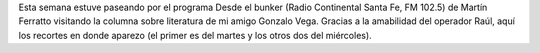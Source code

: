 .. title: Audio de Desde el bunker
.. slug: audio-de-desde-el-bunker
.. date: 2015-09-24 21:51:23 UTC-03:00
.. tags: Desde el bunker, Xolopes, Santa Furia, Gonzalo Vega 
.. category: 
.. link: 
.. description: 
.. type: text

Esta semana estuve paseando por el programa Desde el bunker (Radio Continental Santa Fe,
FM 102.5)  de Martín Ferratto visitando
la columna sobre literatura de mi amigo Gonzalo Vega. Gracias a la amabilidad del operador Raúl,
aquí los recortes en donde aparezo (el primer es del martes y los otros dos del miércoles).

.. raw:: html

	<iframe width="100%" height="160" src="https://clyp.it/4y3pzuae/widget" frameborder="0"></iframe>

.. raw:: html

	<blockquote class="twitter-tweet" lang="es"><p lang="es" dir="ltr">Hoy en la columna de <a href="https://twitter.com/hashtag/Literatura?src=hash">#Literatura</a> sorteado dos libros de <a href="https://twitter.com/jjconti">@jjconti</a> junto a <a href="https://twitter.com/gonzarvega">@gonzarvega</a> <a href="http://t.co/WggH57H4yE">pic.twitter.com/WggH57H4yE</a></p>&mdash; MF (@MartinFerratto) <a href="https://twitter.com/MartinFerratto/status/646468951552212992">septiembre 22, 2015</a></blockquote>
	<script async src="//platform.twitter.com/widgets.js" charset="utf-8"></script>


.. raw:: html

	<blockquote class="twitter-tweet" lang="es"><p lang="es" dir="ltr"><a href="https://twitter.com/MaruEAcuna">@MaruEAcuna</a> ganadora del libro de <a href="https://twitter.com/jjconti">@jjconti</a> -escritor santafesino-&#10;&#10;<a href="https://twitter.com/DesdeElBunkerSF">@DesdeElBunkerSF</a> por <a href="https://twitter.com/Continental_">@Continental_</a> <a href="https://twitter.com/hashtag/SantaFe?src=hash">#SantaFe</a> <a href="http://t.co/n5Mj5X5T6z">pic.twitter.com/n5Mj5X5T6z</a></p>&mdash; MF (@MartinFerratto) <a href="https://twitter.com/MartinFerratto/status/646822530498580480">septiembre 23, 2015</a></blockquote>
	<script async src="//platform.twitter.com/widgets.js" charset="utf-8"></script>

.. raw:: html

	<blockquote class="twitter-tweet" lang="es"><p lang="es" dir="ltr">La ganadora del libro <a href="https://twitter.com/hashtag/Xolopes?src=hash">#Xolopes</a> de <a href="https://twitter.com/jjconti">@jjconti</a> &#10;<a href="https://twitter.com/MaruEAcuna">@MaruEAcuna</a> con todo el equipo de <a href="https://twitter.com/hashtag/DesdeElBunker?src=hash">#DesdeElBunker</a>&#10;Felicitaciones ! <a href="http://t.co/51GvLI5gjo">pic.twitter.com/51GvLI5gjo</a></p>&mdash; #DesdeElBunker (@DesdeElBunkerSF) <a href="https://twitter.com/DesdeElBunkerSF/status/646824622831337472">septiembre 23, 2015</a></blockquote>
	<script async src="//platform.twitter.com/widgets.js" charset="utf-8"></script>
